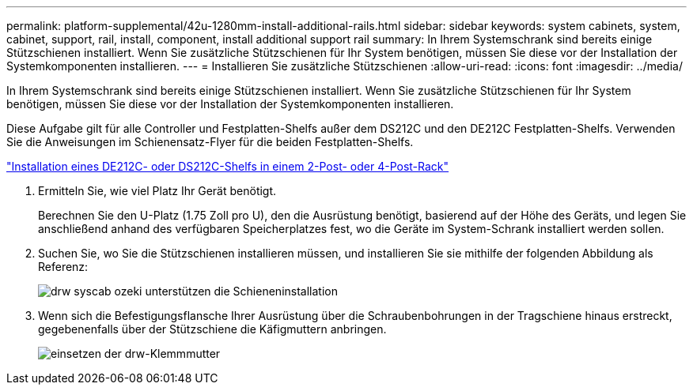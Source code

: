 ---
permalink: platform-supplemental/42u-1280mm-install-additional-rails.html 
sidebar: sidebar 
keywords: system cabinets, system, cabinet, support, rail, install, component, install additional support rail 
summary: In Ihrem Systemschrank sind bereits einige Stützschienen installiert. Wenn Sie zusätzliche Stützschienen für Ihr System benötigen, müssen Sie diese vor der Installation der Systemkomponenten installieren. 
---
= Installieren Sie zusätzliche Stützschienen
:allow-uri-read: 
:icons: font
:imagesdir: ../media/


[role="lead"]
In Ihrem Systemschrank sind bereits einige Stützschienen installiert. Wenn Sie zusätzliche Stützschienen für Ihr System benötigen, müssen Sie diese vor der Installation der Systemkomponenten installieren.

Diese Aufgabe gilt für alle Controller und Festplatten-Shelfs außer dem DS212C und den DE212C Festplatten-Shelfs. Verwenden Sie die Anweisungen im Schienensatz-Flyer für die beiden Festplatten-Shelfs.

https://library.netapp.com/ecm/ecm_download_file/ECMLP2484194["Installation eines DE212C- oder DS212C-Shelfs in einem 2-Post- oder 4-Post-Rack"]

. Ermitteln Sie, wie viel Platz Ihr Gerät benötigt.
+
Berechnen Sie den U-Platz (1.75 Zoll pro U), den die Ausrüstung benötigt, basierend auf der Höhe des Geräts, und legen Sie anschließend anhand des verfügbaren Speicherplatzes fest, wo die Geräte im System-Schrank installiert werden sollen.

. Suchen Sie, wo Sie die Stützschienen installieren müssen, und installieren Sie sie mithilfe der folgenden Abbildung als Referenz:
+
image::../media/drw_syscab_ozeki_support_rail_installation.gif[drw syscab ozeki unterstützen die Schieneninstallation]

. Wenn sich die Befestigungsflansche Ihrer Ausrüstung über die Schraubenbohrungen in der Tragschiene hinaus erstreckt, gegebenenfalls über der Stützschiene die Käfigmuttern anbringen.
+
image::../media/drw_clip_nut_install.gif[einsetzen der drw-Klemmmutter]


